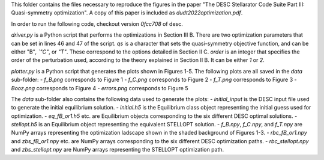 This folder contains the files necessary to reproduce the figures in the paper "The DESC Stellarator Code Suite Part III: Quasi-symmetry optimization".
A copy of this paper is included as `dudt2022optimization.pdf`.

In order to run the following code, checkout version `0fcc708` of desc.

`driver.py` is a Python script that performs the optimizations in Section III B.
There are two optimization parameters that can be set in lines 46 and 47 of the script.
`qs` is a character that sets the quasi-symmetry objective function, and can be either "B"`, `"C"`, or `"T"`.
These correspond to the options detailed in Section II C.
`order` is an integer that specifies the order of the perturbation used, according to the theory explained in Section II B. It can be either `1` or `2`.

`plotter.py` is a Python script that generates the plots shown in Figures 1-5.
The following plots are all saved in the `data` sub-folder:
- `f_B.png` corresponds to Figure 1
- `f_C.png` corresponds to Figure 2
- `f_T.png` corresponds to Figure 3
- `Booz.png` corresponds to Figure 4
- `errors.png` corresponds to Figure 5

The `data` sub-folder also contains the following data used to generate the plots:
- `initial_input` is the DESC input file used to generate the initial equilibrium solution.
- `initial.h5` is the Equilibrium class object representing the initial guess used for optimization.
- `eq_fB_or1.h5` etc. are Equilibrium objects corresponding to the six different DESC optimal solutions.
- `stellopt.h5` is an Equilibrium object representing the equivalent STELLOPT solution.
- `f_B.npy`, `f_C.npy`, and `f_T.npy` are NumPy arrays representing the optimization ladscape shown in the shaded background of Figures 1-3.
- `rbc_fB_or1.npy` and `zbs_fB_or1.npy` etc. are NumPy arrays corresponding to the six different DESC optimization paths.
- `rbc_stellopt.npy` and `zbs_stellopt.npy` are NumPy arrays representing the STELLOPT optimization path.
